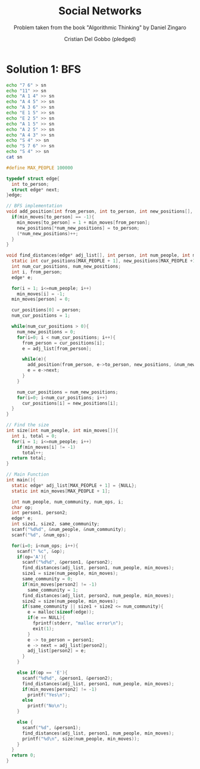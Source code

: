 #+TITLE: Social Networks
#+AUTHOR: Cristian Del Gobbo (pledged)
#+SUBTITLE: Problem taken from the book "Algorithmic Thinking" by Daniel Zingaro
#+STARTUP: overview hideblocks indent
#+PROPERTY: header-args:C :main yes :includes <stdio.h> <stdlib.h> <string.h> :results output :noweb yes

* Solution 1: BFS
#+begin_src bash :results output
  echo "7 6" > sn
  echo "11" >> sn
  echo "A 1 4" >> sn
  echo "A 4 5" >> sn
  echo "A 3 6" >> sn
  echo "E 1 5" >> sn
  echo "E 2 5" >> sn
  echo "A 1 5" >> sn
  echo "A 2 5" >> sn
  echo "A 4 3" >> sn
  echo "S 4" >> sn
  echo "S 7 6" >> sn
  echo "S 4" >> sn
  cat sn
#+end_src

#+RESULTS:
#+begin_example
7 6
11
A 1 4
A 4 5
A 3 6
E 1 5
E 2 5
A 1 5
A 2 5
A 4 3
S 4
S 7 6
S 4
#+end_example

#+begin_src C :cmdline < sn
  #define MAX_PEOPLE 100000

  typedef struct edge{
    int to_person;
    struct edge* next;
  }edge;

  // BFS implementation
  void add_position(int from_person, int to_person, int new_positions[], int* num_new_positions, int min_moves[]){
    if(min_moves[to_person] == -1){
      min_moves[to_person] = 1 + min_moves[from_person];
      new_positions[*num_new_positions] = to_person;
      (*num_new_positions)++;
    }
  }

  void find_distances(edge* adj_list[], int person, int num_people, int min_moves[]){
    static int cur_positions[MAX_PEOPLE + 1], new_positions[MAX_PEOPLE +1];
    int num_cur_positions, num_new_positions;
    int i, from_person;
    edge* e;

    for(i = 1; i<=num_people; i++)
      min_moves[i] = -1;
    min_moves[person] = 0;

    cur_positions[0] = person;
    num_cur_positions = 1;

    while(num_cur_positions > 0){
      num_new_positions = 0;
      for(i=0; i < num_cur_positions; i++){
        from_person = cur_positions[i];
        e = adj_list[from_person];

        while(e){
          add_position(from_person, e->to_person, new_positions, &num_new_positions, min_moves);
          e = e->next;
        }
      }

      num_cur_positions = num_new_positions;
      for(i=0; i<num_cur_positions; i++)
        cur_positions[i] = new_positions[i];
    }
  }

  // Find the size
  int size(int num_people, int min_moves[]){
    int i, total = 0;
    for(i = 1; i<=num_people; i++)
      if(min_moves[i] != -1)
        total++;
    return total;
  }

  // Main Function
  int main(){
    static edge* adj_list[MAX_PEOPLE + 1] = {NULL};
    static int min_moves[MAX_PEOPLE + 1];

    int num_people, num_community, num_ops, i;
    char op;
    int person1, person2;
    edge* e;
    int size1, size2, same_community;
    scanf("%d%d", &num_people, &num_community);
    scanf("%d", &num_ops);

    for(i=0; i<num_ops; i++){
      scanf(" %c", &op);
      if(op='A'){
        scanf("%d%d", &person1, &person2);
        find_distances(adj_list, person1, num_people, min_moves);
        size1 = size(num_people, min_moves);
        same_community = 0;
        if(min_moves[person2] != -1)
          same_community = 1;
        find_distances(adj_list, person2, num_people, min_moves);
        size2 = size(num_people, min_moves);
        if(same_community || size1 + size2 <= num_community){
          e = malloc(sizeof(edge));
          if(e == NULL){
            fprintf(stderr, "malloc error\n");
            exit(1);
          }
          e -> to_person = person1;
          e -> next = adj_list[person2];
          adj_list[person2] = e;
        }
      }

      else if(op == 'E'){
        scanf("%d%d", &person1, &person2);
        find_distances(adj_list, person1, num_people, min_moves);
        if(min_moves[person2] != -1)
          printf("Yes\n");
        else
          printf("No\n");
      }

      else {
        scanf("%d", &person1);
        find_distances(adj_list, person1, num_people, min_moves);
        printf("%d\n", size(num_people, min_moves));
      }
    }
    return 0;
  }
#+end_src

#+RESULTS:
